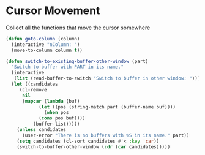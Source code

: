 * Cursor Movement

Collect all the functions that move the cursor somewhere

#+begin_src emacs-lisp :tangle yes
(defun goto-column (column)
  (interactive "nColumn: ")
  (move-to-column column t))

(defun switch-to-existing-buffer-other-window (part)
  "Switch to buffer with PART in its name."
  (interactive
   (list (read-buffer-to-switch "Switch to buffer in other window: ")))
  (let ((candidates
     (cl-remove
      nil
      (mapcar (lambda (buf)
            (let ((pos (string-match part (buffer-name buf))))
              (when pos
            (cons pos buf))))
          (buffer-list)))))
    (unless candidates
      (user-error "There is no buffers with %S in its name." part))
    (setq candidates (cl-sort candidates #'< :key 'car))
    (switch-to-buffer-other-window (cdr (car candidates)))))
#+end_src
